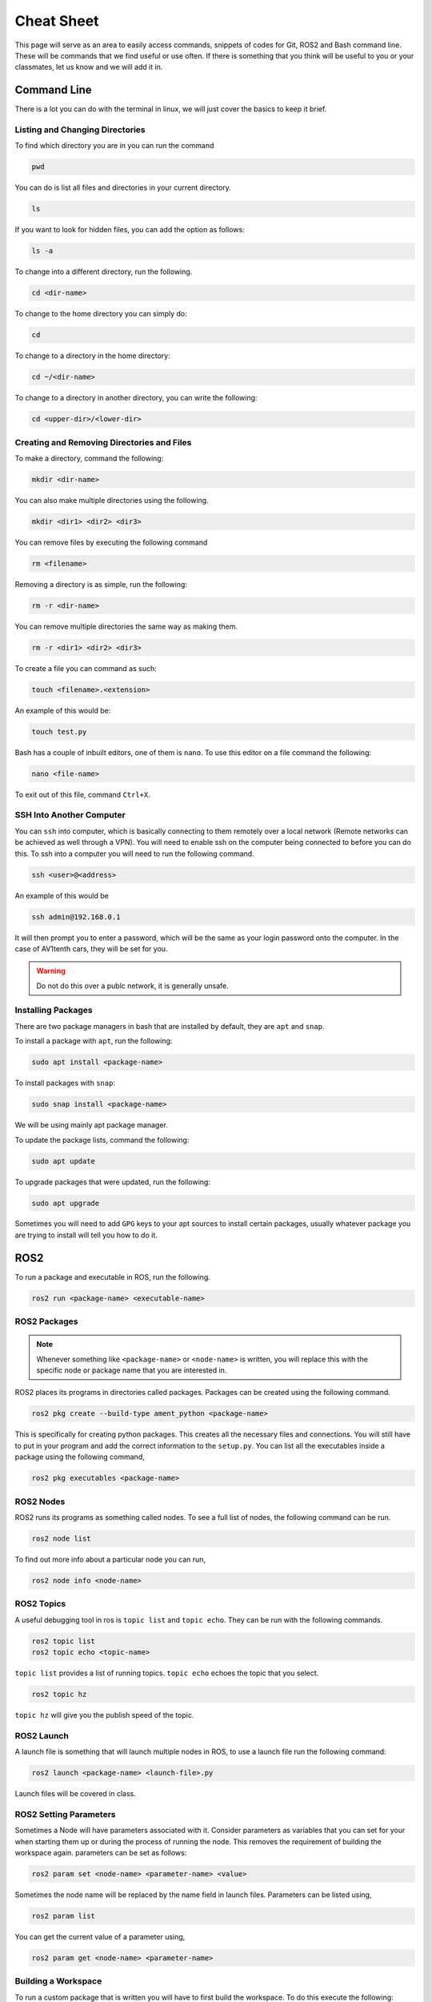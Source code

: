 Cheat Sheet
===========

This page will serve as an area to easily access commands, snippets of codes for Git, ROS2 and Bash command line. These will be commands that we find useful or use often. If there is something
that you think will be useful to you or your classmates, let us know and we will add it in.

Command Line
-------------

There is a lot you can do with the terminal in linux, we will just cover the basics to keep it brief.

Listing and Changing Directories 
^^^^^^^^^^^^^^^^^^^^^^^^^^^^^^^^
To find which directory you are in you can run the command

.. code-block:: bash

    pwd


You can do is list all files and directories in your current directory.

.. code-block:: bash

    ls

If you want to look for hidden files, you can add the option as follows:

.. code-block:: bash

    ls -a

To change into a different directory, run the following.

.. code-block:: bash

    cd <dir-name>

To change to the home directory you can simply do:

.. code-block:: bash

    cd

To change to a directory in the home directory:

.. code-block:: bash

    cd ~/<dir-name>

To change to a directory in another directory, you can write the following:

.. code-block:: bash

    cd <upper-dir>/<lower-dir>

Creating and Removing Directories and Files
^^^^^^^^^^^^^^^^^^^^^^^^^^^^^^^^^^^^^^^^^^^

To make a directory, command the following:

.. code-block:: bash

    mkdir <dir-name>

You can also make multiple directories using the following.

.. code-block:: bash

    mkdir <dir1> <dir2> <dir3>

You can remove files by executing the following command

.. code:: bash

    rm <filename>

Removing a directory is as simple, run the following:

.. code-block:: bash

    rm -r <dir-name>

You can remove multiple directories the same way as making them.

.. code-block:: bash

    rm -r <dir1> <dir2> <dir3>

To create a file you can command as such:

.. code-block:: bash

    touch <filename>.<extension>

An example of this would be:

.. code-block:: bash

    touch test.py

Bash has a couple of inbuilt editors, one of them is ``nano``. To use this editor on a file command the following:

.. code-block:: bash

    nano <file-name>

To exit out of this file, command ``Ctrl+X``.

SSH Into Another Computer
^^^^^^^^^^^^^^^^^^^^^^^^^

You can ``ssh`` into computer, which is basically connecting to them remotely over a local network (Remote networks can be achieved as well through a VPN). You will need to enable ssh on the computer being connected to before you can do this.
To ssh into a computer you will need to run the following command.

.. code-block:: bash

    ssh <user>@<address>

An example of this would be

.. code-block:: bash

    ssh admin@192.168.0.1

It will then prompt you to enter a password, which will be the same as your login password onto the computer. In the case of AV1tenth cars, they will be set for you.

.. warning:: Do not do this over a publc network, it is generally unsafe.

Installing Packages
^^^^^^^^^^^^^^^^^^^

There are two package managers in bash that are installed by default, they are ``apt`` and ``snap``.

To install a package with ``apt``, run the following:

.. code-block:: bash

    sudo apt install <package-name>

To install packages with ``snap``:

.. code-block:: bash

    sudo snap install <package-name>

We will be using mainly apt package manager.

To update the package lists, command the following:

.. code-block:: bash

    sudo apt update

To upgrade packages that were updated, run the following:

.. code-block:: bash

    sudo apt upgrade

Sometimes you will need to add ``GPG`` keys to your apt sources to install certain packages, usually whatever package you are trying to install will tell you how to do it.
    
ROS2
----

To run a package and executable in ROS, run the following.

.. code-block:: bash

    ros2 run <package-name> <executable-name>

ROS2 Packages
^^^^^^^^^^^^^

.. note:: Whenever something like ``<package-name>`` or ``<node-name>`` is written, you will replace this with the specific node or package name that you are 
    interested in.

ROS2 places its programs in directories called packages. Packages can be created using the following command.

.. code-block:: bash

    ros2 pkg create --build-type ament_python <package-name>

This is specifically for creating python packages. This creates all the necessary files and connections. You will still have to put in your program and add the correct information
to the ``setup.py``. You can list all the executables inside a package using the following command,

.. code-block:: bash

    ros2 pkg executables <package-name>

ROS2 Nodes
^^^^^^^^^^

ROS2 runs its programs as something called nodes. To see a full list of nodes, the following command can be run.

.. code-block:: bash

    ros2 node list

To find out more info about a particular node you can run,

.. code-block:: bash

    ros2 node info <node-name>

ROS2 Topics
^^^^^^^^^^^

A useful debugging tool in ros is ``topic list`` and ``topic echo``. They can be run with the following commands.

.. code-block:: bash

    ros2 topic list
    ros2 topic echo <topic-name>

``topic list`` provides a list of running topics. ``topic echo`` echoes the topic that you select.

.. code-block:: bash

    ros2 topic hz

``topic hz`` will give you the publish speed of the topic.

ROS2 Launch
^^^^^^^^^^^

A launch file is something that will launch multiple nodes in ROS, to use a launch file run the following command:

.. code-block:: bash

    ros2 launch <package-name> <launch-file>.py

Launch files will be covered in class.

ROS2 Setting Parameters
^^^^^^^^^^^^^^^^^^^^^^^

Sometimes a Node will have parameters associated with it. Consider parameters as variables that you can set for your when starting them up or during the process of running the node.
This removes the requirement of building the workspace again. parameters can be set as follows:

.. code-block:: bash

    ros2 param set <node-name> <parameter-name> <value>

Sometimes the node name will be replaced by the name field in launch files. Parameters can be listed using,

.. code-block:: bash

    ros2 param list

You can get the current value of a parameter using,

.. code-block:: bash
     
    ros2 param get <node-name> <parameter-name>

Building a Workspace
^^^^^^^^^^^^^^^^^^^^

To run a custom package that is written you will have to first build the workspace. To do this execute the following:

.. code-block:: bash

    colcon build

You can also build singular packages using this command

.. code-block:: bash

    colcon build --packages-select <pkg_name>

This will essentially just copy your files over to the ``build`` , ``install`` , and ``log`` directories. Then you can source your local workspace by executing the following:

.. code-block:: bash

    . install/setup.bash

or

.. code-block:: bash

    source install/setup.bash


Git
---

First you must ensure you have Git installed on your computer. If you haven't, installation instructions are available at the `Installation <installation.html>`_ page.

Clone a Repo
^^^^^^^^^^^^
The following command will clone a repo into the working directory you are in.

.. code-block:: bash

    git clone <repo-url>

The clone command will clone the repo into a directory with the repo name. To clone a branch within a repo, the following can be used.

.. code-block:: bash

    git clone --branch <branch-name> <repo-url>

.. note:: ``<stuff>`` means you remove the entire thing and replace it with a single url, name or something else based on what you want to do.

Changing to a Different Branch
^^^^^^^^^^^^^^^^^^^^^^^^^^^^^^

To change to a different branch in your local repo you can do the following:

.. code-block:: bash

    git checkout <branch-name>

this will change your active branch. To check which branch you are on you can run the following:

.. code-block:: bash

    git branch

Adding to your Remote Repo After Cloning 
^^^^^^^^^^^^^^^^^^^^^^^^^^^^^^^^^^^^^^^^^

To add or stage changes that you have made inside your local repo, run the following command.

.. code-block:: bash

    git add .

This will stage all changes. If you want to stage specific changes, run the following command.

.. code-block:: bash

    git add <path-to-file>

That will stage changes in a certain directory or a certain file that was changed. After that you need to commit your changes that can be done with the following command.

.. code-block:: bash

    git commit -m "Message regarding your changes"

This will commit your changes and now they are ready for synchronization to your remote repo. That can be done with the following command.

.. code-block:: bash

    git push

This will push your changes. To pull any new changes done, do the following.

.. code-block:: bash

    git pull

To merge a branch with the main branch, you can run the following commands.

.. code-block:: bash

    git checkout <name-of-main-branch>
    git merge orgin/<name-of-branch>
    git push

This is will help with collaboration there are a lot of resources for git online, I would check them out.

Collaboration
^^^^^^^^^^^^^

To collaborate on a project, create branches once you have edited a local repo. Try not to push to the main. Edit, test, review and then merge to main. To change and create a new branch simultaneously run the following command:

.. code-block:: bash

    git checkout -b <branch-name>

Now you are in a new branch. Now add and commit your changes. Then to push, run the following command:

.. code-block:: bash

    git push --set-upstream origin <branch-name>

Then up on GitHub or GitLab, create a pull request to merge to your main branch, when your team is satisfied with your code.
